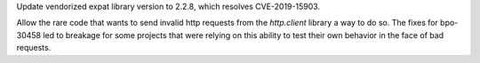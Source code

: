 .. bpo: 38174
.. date: 2019-09-23-21-02-46
.. nonce: MeWuJd
.. release date: 2019-10-12
.. section: Security

Update vendorized expat library version to 2.2.8, which resolves
CVE-2019-15903.

..

.. bpo: 38216
.. date: 2019-09-27-15-24-45
.. nonce: -7yvZR
.. section: Library

Allow the rare code that wants to send invalid http requests from the
`http.client` library a way to do so.  The fixes for bpo-30458 led to
breakage for some projects that were relying on this ability to test their
own behavior in the face of bad requests.
